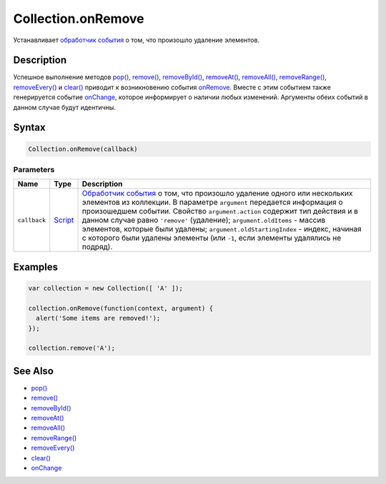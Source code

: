 Collection.onRemove
===================

Устанавливает `обработчик события <../../Script/>`__ о том, что
произошло удаление элементов.

Description
-----------

Успешное выполнение методов `pop() <../Collection.pop.html>`__,
`remove() <../Collection.remove.html>`__,
`removeById() <../Collection.removeById.html>`__,
`removeAt() <../Collection.removeAt.html>`__,
`removeAll() <../Collection.removeAll.html>`__,
`removeRange() <../Collection.removeRange.html>`__,
`removeEvery() <../Collection.removeEvery.html>`__ и
`clear() <../Collection.clear.html>`__ приводит к возникновению события
`onRemove <../Collection.onRemove.html>`__. Вместе с этим событием также
генерируется событие `onChange <../Collection.onChange.html>`__, которое
информирует о наличии любых изменений. Аргументы обеих событий в данном
случае будут идентичны.

Syntax
------

.. code:: js

    Collection.onRemove(callback)

Parameters
~~~~~~~~~~

.. list-table::
   :header-rows: 1

   * - Name
     - Type
     - Description
   * - ``callback``
     - `Script <../../Script/>`__
     - `Обработчик события <../../Script/>`__ о том, что произошло удаление одного или нескольких элементов из коллекции. В параметре ``argument`` передается информация о произошедшем событии. Свойство ``argument.action`` содержит тип действия и в данном случае равно ``'remove'`` (удаление); ``argument.oldItems`` - массив элементов, которые были удалены; ``argument.oldStartingIndex`` - индекс, начиная с которого были удалены элементы (или ``-1``, если элементы удалялись не подряд).


Examples
--------

.. code:: js

    var collection = new Collection([ 'A' ]);

    collection.onRemove(function(context, argument) {
      alert('Some items are removed!');
    });

    collection.remove('A');

See Also
--------

-  `pop() <../Collection.pop.html>`__
-  `remove() <../Collection.remove.html>`__
-  `removeById() <../Collection.removeById.html>`__
-  `removeAt() <../Collection.removeAt.html>`__
-  `removeAll() <../Collection.removeAll.html>`__
-  `removeRange() <../Collection.removeRange.html>`__
-  `removeEvery() <../Collection.removeEvery.html>`__
-  `clear() <../Collection.clear.html>`__
-  `onChange <../Collection.onChange.html>`__
